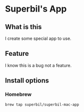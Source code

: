 * Superbil's App

** What is this

   I create some special app to use.

** Feature

   I know this is a bug not a feature.

** Install options

*** Homebrew

#+BEGIN_SRC sh
  brew tap superbil/superbil-mac-app
#+END_SRC
